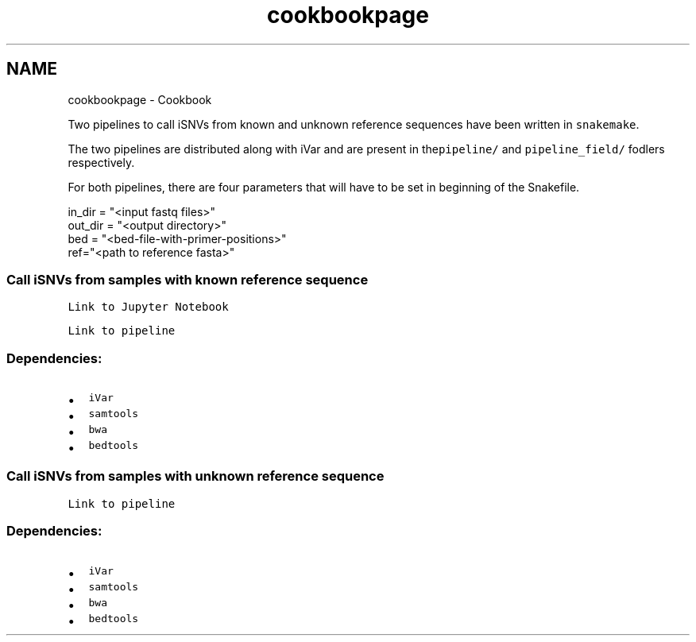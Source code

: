 .TH "cookbookpage" 3 "Fri Feb 24 2023" "iVar" \" -*- nroff -*-
.ad l
.nh
.SH NAME
cookbookpage \- Cookbook 
.PP

.PP
Two pipelines to call iSNVs from known and unknown reference sequences have been written in \fCsnakemake\fP\&.
.PP
The two pipelines are distributed along with iVar and are present in the\fCpipeline/\fP and \fCpipeline_field/\fP fodlers respectively\&.
.PP
For both pipelines, there are four parameters that will have to be set in beginning of the Snakefile\&.
.PP
.PP
.nf
in_dir = "<input fastq files>"
out_dir = "<output directory>"
bed = "<bed-file-with-primer-positions>"
ref="<path to reference fasta>"
.fi
.PP
.PP
.PP
.SS "Call iSNVs from samples with known reference sequence"
.PP
\fCLink to Jupyter Notebook\fP
.PP
\fCLink to pipeline\fP
.PP
.SS "Dependencies:"
.PP
.IP "\(bu" 2
\fCiVar\fP
.IP "\(bu" 2
\fCsamtools\fP
.IP "\(bu" 2
\fCbwa\fP
.IP "\(bu" 2
\fCbedtools\fP
.PP
.PP
.SS "Call iSNVs from samples with unknown reference sequence"
.PP
\fCLink to pipeline\fP
.PP
.SS "Dependencies:"
.PP
.IP "\(bu" 2
\fCiVar\fP
.IP "\(bu" 2
\fCsamtools\fP
.IP "\(bu" 2
\fCbwa\fP
.IP "\(bu" 2
\fCbedtools\fP 
.PP

